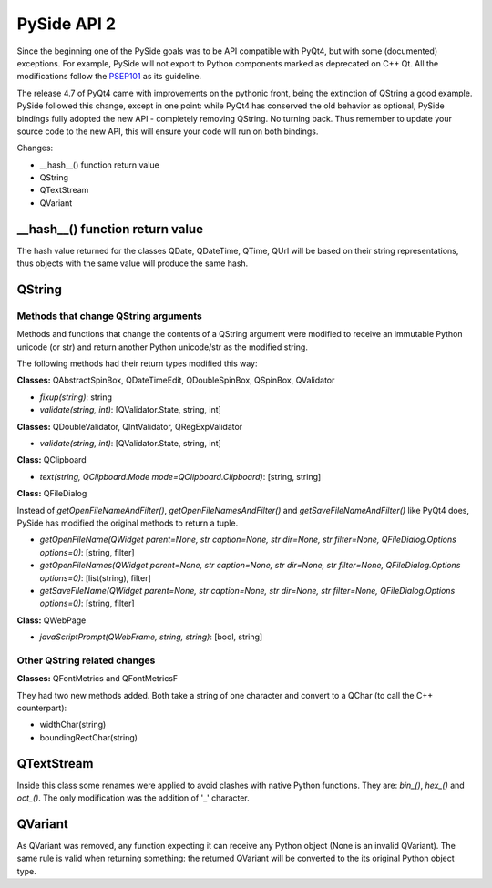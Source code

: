 PySide API 2
************

Since the beginning one of the PySide goals was to be API compatible with PyQt4,
but with some (documented) exceptions. For example, PySide will not export to
Python components marked as deprecated on C++ Qt. All the modifications follow
the `PSEP101 <http://www.pyside.org/docs/pseps/psep-0101.html>`_ as its guideline.

The release 4.7 of PyQt4 came with improvements on the pythonic front, being
the extinction of QString a good example. PySide followed this change, except in
one point: while PyQt4 has conserved the old behavior as optional, PySide
bindings fully adopted the new API - completely removing QString. No turning
back. Thus remember to update your source code to the new API, this will ensure
your code will run on both bindings.


Changes:

- __hash__() function return value
- QString
- QTextStream
- QVariant


__hash__() function return value
================================

The hash value returned for the classes QDate, QDateTime, QTime, QUrl will be
based on their string representations, thus objects with the same value will
produce the same hash.


QString
=======

Methods that change QString arguments
-------------------------------------

Methods and functions that change the contents of a QString argument were
modified to receive an immutable Python unicode (or str) and return another
Python unicode/str as the modified string.

The following methods had their return types modified this way:

**Classes:** QAbstractSpinBox, QDateTimeEdit, QDoubleSpinBox, QSpinBox, QValidator

- *fixup(string)*: string
- *validate(string, int)*: [QValidator.State, string, int]


**Classes:** QDoubleValidator, QIntValidator, QRegExpValidator

- *validate(string, int)*: [QValidator.State, string, int]

**Class:** QClipboard

- *text(string, QClipboard.Mode mode=QClipboard.Clipboard)*: [string, string]


**Class:** QFileDialog

Instead of *getOpenFileNameAndFilter()*, *getOpenFileNamesAndFilter()* and *getSaveFileNameAndFilter()* like PyQt4 does,
PySide has modified the original methods to return a tuple.

- *getOpenFileName(QWidget parent=None, str caption=None, str dir=None, str filter=None, QFileDialog.Options options=0)*: [string, filter]
- *getOpenFileNames(QWidget parent=None, str caption=None, str dir=None, str filter=None, QFileDialog.Options options=0)*: [list(string), filter]
- *getSaveFileName(QWidget parent=None, str caption=None, str dir=None, str filter=None, QFileDialog.Options options=0)*: [string, filter]

**Class:** QWebPage

- *javaScriptPrompt(QWebFrame, string, string)*: [bool, string]

Other QString related changes
-----------------------------

**Classes:** QFontMetrics and QFontMetricsF

They had two new methods added. Both take a string of one character and convert to a QChar (to call the C++ counterpart):

- widthChar(string)
- boundingRectChar(string)


QTextStream
===========

Inside this class some renames were applied to avoid clashes with native Python functions. They are: *bin_()*, *hex_()* and *oct_()*.
The only modification was the addition of '_' character.


QVariant
========

As QVariant was removed, any function expecting it can receive any Python object (None is an invalid QVariant). The same rule is valid when returning something: the returned QVariant will be converted to the its original Python object type.

